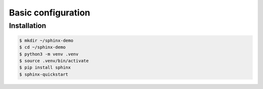 Basic configuration
===================

Installation
------------

.. code-block:: bash

    $ mkdir ~/sphinx-demo
    $ cd ~/sphinx-demo
    $ python3 -m venv .venv
    $ source .venv/bin/activate
    $ pip install sphinx
    $ sphinx-quickstart

